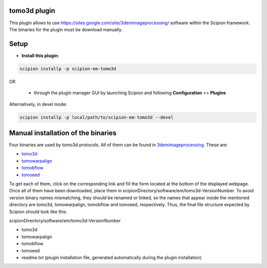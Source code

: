 =============
tomo3d plugin
=============

This plugin allows to use https://sites.google.com/site/3demimageprocessing/ software within the Scipion framework.
The binaries for the plugin must be download manually.

=====
Setup
=====

- **Install this plugin:**

.. code-block::

    scipion installp -p scipion-em-tomo3d

OR

  - through the plugin manager GUI by launching Scipion and following **Configuration** >> **Plugins**

Alternatively, in devel mode:

.. code-block::

    scipion installp -p local/path/to/scipion-em-tomo3d --devel

===================================
Manual installation of the binaries
===================================

Four binaries are used by tomo3d protocols. All of them can be found in 3demimageprocessing_. These are:

- tomo3d_
- tomowarpalign_
- tomobflow_
- tomoeed_

To get each of them, click on the corresponding link and fill the form located at the bottom of the displayed webpage.
Once all of them have been downloaded, place them in scipionDirectory/software/em/tomo3d-VersionNumber. To avoid
version binary names mismatching, they should be renamed or linked, so the names that appear inside the mentioned
directory are tomo3d, tomowarpalign, tomobflow and tomoeed, respectively. Thus, the final file structure expected by
Scipion should look like this:

scipionDirectory/software/em/tomo3d-VersionNumber

- tomo3d
- tomowarpalign
- tomobflow
- tomoeed
- readme.txt (plugin installation file, generated automatically during the plugin installation)



.. _3demimageprocessing: https://sites.google.com/site/3demimageprocessing/
.. _tomo3d: https://sites.google.com/site/3demimageprocessing/tomo3d
.. _tomowarpalign: https://sites.google.com/site/3demimageprocessing/tomoalign
.. _tomobflow: https://sites.google.com/site/3demimageprocessing/tomobflow
.. _tomoeed: https://sites.google.com/site/3demimageprocessing/tomoeed